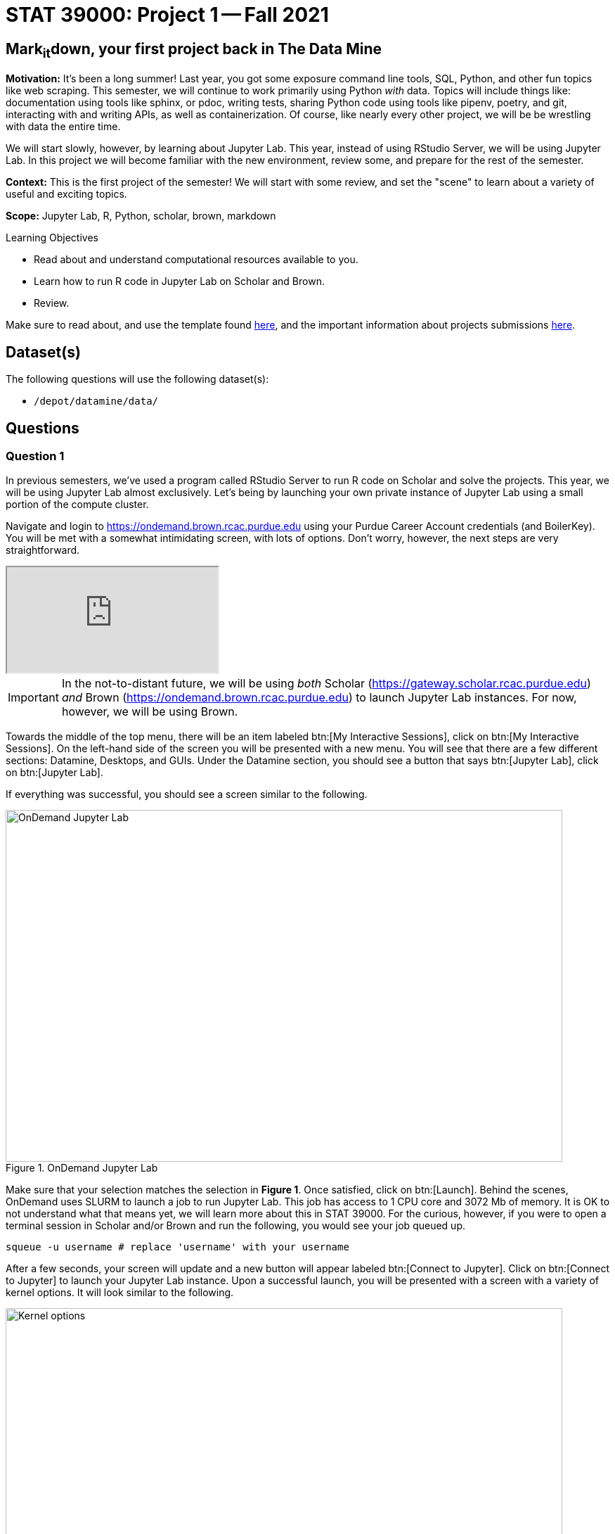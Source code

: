 = STAT 39000: Project 1 -- Fall 2021

== Mark~it~down, your first project back in The Data Mine

**Motivation:** It's been a long summer! Last year, you got some exposure command line tools, SQL, Python, and other fun topics like web scraping. This semester, we will continue to work primarily using Python _with_ data. Topics will include things like: documentation using tools like sphinx, or pdoc, writing tests, sharing Python code using tools like pipenv, poetry, and git, interacting with and writing APIs, as well as containerization. Of course, like nearly every other project, we will be be wrestling with data the entire time.

We will start slowly, however, by learning about Jupyter Lab. This year, instead of using RStudio Server, we will be using Jupyter Lab. In this project we will become familiar with the new environment, review some, and prepare for the rest of the semester.

**Context:** This is the first project of the semester! We will start with some review, and set the "scene" to learn about a variety of useful and exciting topics.

**Scope:** Jupyter Lab, R, Python, scholar, brown, markdown

.Learning Objectives
****
- Read about and understand computational resources available to you.
- Learn how to run R code in Jupyter Lab on Scholar and Brown.
- Review.
****

Make sure to read about, and use the template found xref:templates.adoc[here], and the important information about projects submissions xref:submissions.adoc[here].

== Dataset(s)

The following questions will use the following dataset(s):

- `/depot/datamine/data/`

== Questions

=== Question 1

In previous semesters, we've used a program called RStudio Server to run R code on Scholar and solve the projects. This year, we will be using Jupyter Lab almost exclusively. Let's being by launching your own private instance of Jupyter Lab using a small portion of the compute cluster.

Navigate and login to https://ondemand.brown.rcac.purdue.edu using your Purdue Career Account credentials (and BoilerKey). You will be met with a somewhat intimidating screen, with lots of options. Don't worry, however, the next steps are very straightforward.

++++
<iframe class="video" src="https://cdnapisec.kaltura.com/html5/html5lib/v2.79.1/mwEmbedFrame.php/p/983291/uiconf_id/29134031/entry_id/1_dv46pmsw?wid=_983291"></iframe>
++++

[IMPORTANT]
====
In the not-to-distant future, we will be using _both_ Scholar (https://gateway.scholar.rcac.purdue.edu) _and_ Brown (https://ondemand.brown.rcac.purdue.edu) to launch Jupyter Lab instances. For now, however, we will be using Brown.
====

Towards the middle of the top menu, there will be an item labeled btn:[My Interactive Sessions], click on btn:[My Interactive Sessions]. On the left-hand side of the screen you will be presented with a new menu. You will see that there are a few different sections: Datamine, Desktops, and GUIs. Under the Datamine section, you should see a button that says btn:[Jupyter Lab], click on btn:[Jupyter Lab].

If everything was successful, you should see a screen similar to the following.

image::figure01.webp[OnDemand Jupyter Lab, width=792, height=500, loading=lazy, title="OnDemand Jupyter Lab"]

Make sure that your selection matches the selection in **Figure 1**. Once satisfied, click on btn:[Launch]. Behind the scenes, OnDemand uses SLURM to launch a job to run Jupyter Lab. This job has access to 1 CPU core and 3072 Mb of memory. It is OK to not understand what that means yet, we will learn more about this in STAT 39000. For the curious, however, if you were to open a terminal session in Scholar and/or Brown and run the following, you would see your job queued up.

[source,bash]
----
squeue -u username # replace 'username' with your username
----

After a few seconds, your screen will update and a new button will appear labeled btn:[Connect to Jupyter]. Click on btn:[Connect to Jupyter] to launch your Jupyter Lab instance. Upon a successful launch, you will be presented with a screen with a variety of kernel options. It will look similar to the following.

image::figure02.webp[Kernel options, width=792, height=500, loading=lazy, title="Kernel options"]

There are 2 primary options that you will need to know about.

f2021-s2022::
The course kernel where Python code is run without any extra work, and you have the ability to run R code or SQL queries in the same environment.

[TIP]
====
To learn more about how to run R code or SQL queries using this kernel, see https://the-examples-book.com/book/projects/templates[our template page].
====

f2021-s2022-r::
An alternative, native R kernel that you can use for projects with _just_ R code. When using this environment, you will not need to prepend `%%R` to the top of each code cell.

For now, let's focus on the f2021-s2022 kernel. Click on btn:[f2021-s2022], and a fresh notebook will be created for you. 

Test it out! Run the following code in a new cell. This code runs the `hostname` command and will reveal which node your Jupyter Lab instance is running on. What is the name of the node you are running on?

[source,python]
----
import socket
print(socket.gethostname())
----

[TIP]
====
To run the code in a code cell, you can either press kbd:[Ctrl+Enter] on your keyboard or click the small "Play" button in the notebook menu.
====

.Items to submit
====
- Code used to solve this problem in a "code" cell.
- Output from running the code (the name of the node you are running on).
====

=== Question 2

This year, the first step to starting any project should be to download and/or copy https://the-examples-book.com/book/projects/_attachments/project_template.ipynb[our project template] (which can also be found on Scholar and Brown at `/depot/datamine/apps/templates/project_template.ipynb`). 

++++
<iframe class="video" src="https://cdnapisec.kaltura.com/html5/html5lib/v2.79.1/mwEmbedFrame.php/p/983291/uiconf_id/29134031/entry_id/1_5msf7x1z?wid=_983291"></iframe>
++++

Open the project template and save it into your home directory, in a new notebook named `firstname-lastname-project01.ipynb`. 

There are 2 main types of cells in a notebook: code cells (which contain code which you can run), and markdown cells (which contain markdown text which you can render into nicely formatted text). How many cells of each type are there in this template by default?

Fill out the project template, replacing the default text with your own information, and transferring all work you've done up until this point into your new notebook. If a category is not applicable to you (for example, if you did _not_ work on this project with someone else), put N/A. 

.Items to submit
====
- How many of each types of cells are there in the default template?
====

=== Question 3

Last year, while using RStudio, you probably gained a certain amount of experience using RMarkdown -- a flavor of Markdown that allows you to embed and run code in Markdown. Jupyter Lab, while very different in many ways, still uses Markdown to add formatted text to a given notebook. It is well worth the small time investment to learn how to use Markdown, and create a neat and reproducible document.

Create a Markdown cell in your notebook. Create both an _ordered_ and _unordered_ list. Create an unordered list with 3 of your favorite academic interests (some examples could include: machine learning, operating systems, forensic accounting, etc.). Create another _ordered_ list that ranks your academic interests in order of most-interested to least-interested. To practice markdown, **embolden** at least 1 item in you list, _italicize_ at least 1 item in your list, and make at least 1 item in your list formatted like `code`.

[TIP]
====
You can quickly get started with Markdown using this cheat sheet: https://www.markdownguide.org/cheat-sheet/
====

[TIP]
====
Don't forget to "run" your markdown cells by clicking the small "Play" button in the notebook menu. Running a markdown cell will render the text in the cell with all of the formatting you specified. Your unordered lists will be bulleted and your ordered lists will be numbered. 
====

[TIP]
====
If you are having trouble changing a cell due to the drop down menu behaving oddly, try changing browsers to Chrome or Safari. If you are a big Firefox fan, and don't want to do that, feel free to use the `%%markdown` magic to create a markdown cell without _really_ creating a markdown cell. Any cell that starts with `%%markdown` in the first line will generate markdown when run.
====

.Items to submit
====
- Code used to solve this problem.
- Output from running the code.
====

=== Question 4

Browse https://www.linkedin.com and read some profiles. Pay special attention to accounts with an "About" section. Write your own personal "About" section using Markdown in a new Markdown cell. Include the following (at a minimum):

- A header for this section (your choice of size) that says "About". 
+
[TIP]
====
A Markdown header is a line of text at the top of a Markdown cell that begins with one or more `#`. 
====
+
- The text of your personal "About" section that you would feel comfortable uploading to LinkedIn. 
- In the about section, _for the sake of learning markdown_, include at least 1 link using Markdown's link syntax.

.Items to submit
====
- Code used to solve this problem.
- Output from running the code.
====

=== Question 5

Read xref:templates.adoc[the templates page] and learn how to run snippets of code in Jupyter Lab _other than_ Python. Run at least 1 example of Python, R, SQL, and bash. For SQL and bash, you can use the following snippets of code to make sure things are working properly.

[source, sql]
----
-- Use the following sqlite database: /depot/datamine/data/movies_and_tv/imdb.db
SELECT * FROM titles LIMIT 5;
----

[source,bash]
----
ls -la /depot/datamine/data/movies_and_tv/
----

For your R and Python code, use this as an opportunity to review your skills. For each language, choose at least 1 dataset from `/depot/datamine/data`, and analyze it. Both solutions should include at least 1 custom function, and at least 1 graphic output. Make sure your code is complete, and well-commented. Include a markdown cell with your short analysis, for each language. 

[TIP]
====
You could answer _any_ question you have about your dataset you want. This is an open question, just make sure you put in a good amount of effort. Low/no-effort solutions will not receive full credit.
====

[IMPORTANT]
====
Once done, submit your projects just like last year. See the xref:submissions.adoc[submissions page] for more details.
====

.Items to submit
====
- Code used to solve this problem.
- Output from running the code.
- 1-2 sentence analysis for each of your R and Python code examples.
====

[WARNING]
====
_Please_ make sure to double check that your submission is complete, and contains all of your code and output before submitting. If you are on a spotty internet connection, it is recommended to download your submission after submitting it to make sure what you _think_ you submitted, was what you _actually_ submitted.
====